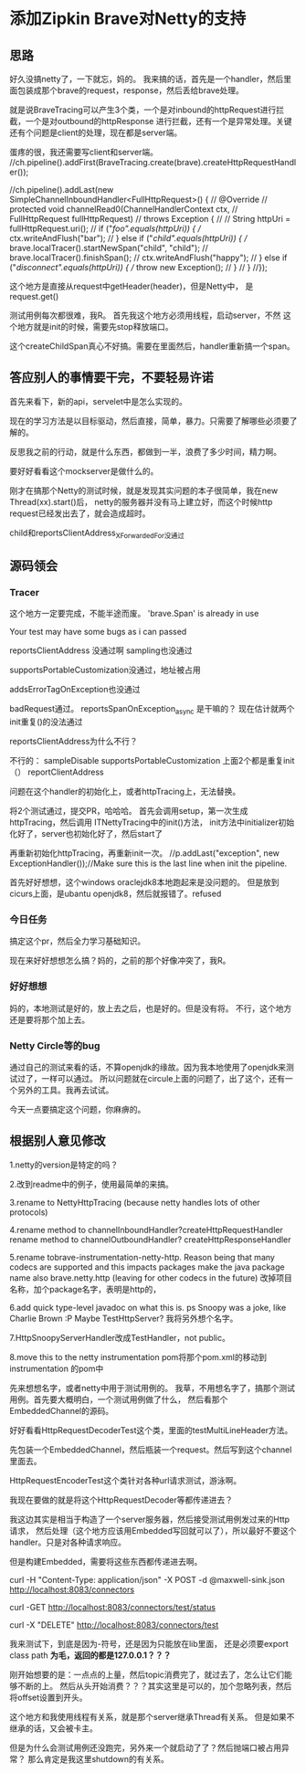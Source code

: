 * 添加Zipkin Brave对Netty的支持
** 思路
   好久没搞netty了，一下就忘，妈的。
   我来搞的话，首先是一个handler，然后里面包装成那个brave的request，response，然后丢给brave处理。

   就是说BraveTracing可以产生3个类，一个是对inbound的httpRequest进行拦截，一个是对outbound的httpResponse
进行拦截，还有一个是异常处理。关键还有个问题是client的处理，现在都是server端。



蛋疼的很，我还需要写client和server端。
//ch.pipeline().addFirst(BraveTracing.create(brave).createHttpRequestHandler());

              //ch.pipeline().addLast(new SimpleChannelInboundHandler<FullHttpRequest>() {
              //  @Override
              //  protected void channelRead0(ChannelHandlerContext ctx,
              //      FullHttpRequest fullHttpRequest)
              //      throws Exception {
              //
              //    String httpUri = fullHttpRequest.uri();
              //    if ("/foo".equals(httpUri)) {
              //      ctx.writeAndFlush("bar");
              //    } else if ("/child".equals(httpUri)) {
              //      brave.localTracer().startNewSpan("child", "child");
              //      brave.localTracer().finishSpan();
              //      ctx.writeAndFlush("happy");
              //    } else if ("/disconnect".equals(httpUri)) {
              //      throw new Exception();
              //    }
              //  }
              //});

这个地方是直接从request中getHeader(header)，但是Netty中，
是request.get()

测试用例每次都很难，我R。
首先我这个地方必须用线程，启动server，不然
这个地方就是init的时候，需要先stop释放端口。

这个createChildSpan真心不好搞。需要在里面然后，handler重新搞一个span。

** 答应别人的事情要干完，不要轻易许诺
   首先来看下，新的api，servelet中是怎么实现的。

   现在的学习方法是以目标驱动，然后直接，简单，暴力。只需要了解哪些必须要了解的。

   反思我之前的行动，就是什么东西，都做到一半，浪费了多少时间，精力啊。

   要好好看看这个mockserver是做什么的。

   刚才在搞那个Netty的测试时候，就是发现其实问题的本子很简单，我在new Thread(xx).start()后，
   netty的服务器并没有马上建立好，而这个时候http request已经发出去了，就会造成超时。

   child和reportsClientAddress_XForwardedFor没通过

** 源码领会
*** Tracer

   这个地方一定要完成，不能半途而废。
   'brave.Span' is already in use

   Your test may have some bugs as i can passed

   reportsClientAddress 没通过啊
   sampling也没通过

   supportsPortableCustomization没通过，地址被占用

   addsErrorTagOnException也没通过


   badRequest通过。
   reportsSpanOnException_async 是干嘛的？
   现在估计就两个init重复()的没法通过


   reportsClientAddress为什么不行？

不行的：
sampleDisable
supportsPortableCustomization
上面2个都是重复init（）
reportClientAddress

   问题在这个handler的初始化上，或者httpTracing上，无法替换。

   将2个测试通过，提交PR，哈哈哈。
   首先会调用setup，第一次生成httpTracing，然后调用 ITNettyTracing中的init()方法，
   init方法中initializer初始化好了，server也初始化好了，然后start了

   再重新初始化httpTracing，再重新init一次。
    //p.addLast("exception", new ExceptionHandler());//Make sure this is the last line when init the pipeline.

    首先好好想想，这个windows oraclejdk8本地跑起来是没问题的。
    但是放到cicurs上面，是ubantu openjdk8，然后就报错了。refused

*** 今日任务
    搞定这个pr，然后全力学习基础知识。

    现在来好好想想怎么搞？妈的，之前的那个好像冲突了，我R。

*** 好好想想
    妈的，本地测试是好的，放上去之后，也是好的。但是没有将。
    不行，这个地方还是要将那个加上去。

*** Netty Circle等的bug
    通过自己的测试来看的话，不算openjdk的缘故。因为我本地使用了openjdk来测试过了，一样可以通过。
    所以问题就在circule上面的问题了，出了这个，还有一个另外的工具。我再去试试。

    今天一点要搞定这个问题，你麻痹的。

** 根据别人意见修改
   1.netty的version是特定的吗？

   2.改到readme中的例子，使用最简单的来搞。

   3.rename to NettyHttpTracing (because netty handles lots of other protocols)

   4.rename method to channelInboundHandler?createHttpRequestHandler
   rename method to channelOutboundHandler? createHttpResponseHandler


   5.rename tobrave-instrumentation-netty-http. Reason being that many codecs are supported and this impacts packages
   make the java package name also brave.netty.http (leaving for other codecs in the future)
   改掉项目名称，加个package名字，表明是http的，

   6.add quick type-level javadoc on what this is.
   ps Snoopy was a joke, like Charlie Brown :P
   Maybe TestHttpServer?
   我将另外想个名字。

   7.HttpSnoopyServerHandler改成TestHandler，not public。

   8.move this to the netty instrumentation pom将那个pom.xml的移动到instrumentation 的pom中

   先来想想名字，或者netty中用于测试用例的。
   我草，不用想名字了，搞那个测试用例。首先要大概明白，一个测试用例做了什么，
   然后看那个EmbeddedChannel的源码。



   好好看看HttpRequestDecoderTest这个类，里面的testMultiLineHeader方法。

   先包装一个EmbeddedChannel，然后瓶装一个request。然后写到这个channel里面去。

   HttpRequestEncoderTest这个类针对各种url请求测试，游泳啊。


   我现在要做的就是将这个HttpRequestDecoder等都传递进去？

  我这边其实是相当于构造了一个server服务器，然后接受测试用例发过来的Http请求，
  然后处理（这个地方应该用Embedded写回就可以了），所以最好不要这个handler。只是对各种请求响应。

  但是构建Embedded，需要将这些东西都传递进去啊。

  curl -H "Content-Type: application/json" -X POST -d @maxwell-sink.json http://localhost:8083/connectors

  curl -GET http://localhost:8083/connectors/test/status

  curl -X "DELETE" http://localhost:8083/connectors/test

  我来测试下，到底是因为-符号，还是因为只能放在lib里面，
  还是必须要export class path
  *为毛，返回的都是127.0.0.1？？？*

  刚开始想要的是：一点点的上量，然后topic消费完了，就过去了，怎么让它们能够不断的上。
  然后从头开始消费？？？其实这里是可以的，加个忽略列表，然后将offset设置到开头。

  这个地方和我使用线程有关系，就是那个server继承Thread有关系。
  但是如果不继承的话，又会被卡主。

  但是为什么会测试用例还没跑完，另外来一个就启动了了？然后抛端口被占用异常？
  那么肯定是我这里shutdown的有关系。
